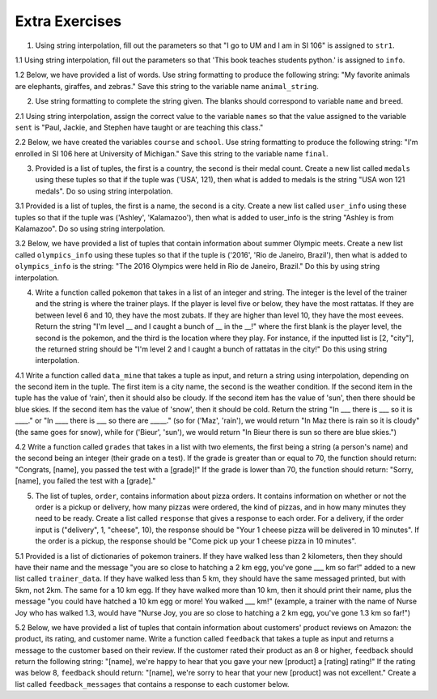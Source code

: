 ..  Copyright (C)  Brad Miller, David Ranum, Jeffrey Elkner, Peter Wentworth, Allen B. Downey, Chris
    Meyers, and Dario Mitchell.  Permission is granted to copy, distribute
    and/or modify this document under the terms of the GNU Free Documentation
    License, Version 1.3 or any later version published by the Free Software
    Foundation; with Invariant Sections being Forward, Prefaces, and
    Contributor List, no Front-Cover Texts, and no Back-Cover Texts.  A copy of
    the license is included in the section entitled "GNU Free Documentation
    License".

Extra Exercises
===============

1. Using string interpolation, fill out the parameters so that "I go to UM and I am in SI 106" is assigned to ``str1``.

.. activecode:: ee_interpolation_01
   :tags: StringFormatting/Interpolation.rst

   str1 = "I go to {} and I am in {}".format()
      
   =====

   from unittest.gui import TestCaseGui

   class myTests(TestCaseGui):

      def testOne(self):
         self.assertEqual(str1, "I go to UM and I am in SI 106", "Testing that str1 is assigned to correct value")

   myTests().main()


1.1 Using string interpolation, fill out the parameters so that 'This book teaches students python.' is assigned to ``info``.

.. activecode:: ee_interpolation_011
   :tags: StringFormatting/Interpolation.rst

   info = "This book {} students {}.".format()

   =====

   from unittest.gui import TestCaseGui

   class myTests(TestCaseGui):

      def testOne(self):
         self.assertEqual(info, "This book teaches students python.", "Testing that info has the correct value.")

   myTests().main()

1.2 Below, we have provided a list of words. Use string formatting to produce the following string: "My favorite animals are elephants, giraffes, and zebras." Save this string to the variable name ``animal_string``. 

.. activecode:: ee_interpolation_012
   :tags: StringFormatting/Interpolation.rst

   animals = ['elephants', 'giraffes', 'zebras']

   animal_string = 

   =====

   from unittest.gui import TestCaseGui

   class myTests(TestCaseGui):

      def testOne(self):
         self.assertEqual(animal_string, "My favorite animals are elephants, giraffes, and zebras.", "Testing that animal_string is correct.")

   myTests().main()

2. Use string formatting to complete the string given. The blanks should correspond to variable ``name`` and ``breed``.  

.. activecode:: ee_interpolation_02
   :tags: StringFormatting/Interpolation.rst

   name = "Oreo"
   breed = "poodle"
   str1 = "This is {}, he is a {}."
      
   =====

   from unittest.gui import TestCaseGui

   class myTests(TestCaseGui):

      def testOne(self):
         self.assertEqual(str1, "This is Oreo, he is a poodle.", "Testing that str1 is assigned to correct value")

   myTests().main()

2.1 Using string interpolation, assign the correct value to the variable ``names`` so that the value assigned to the variable ``sent`` is "Paul, Jackie, and Stephen have taught or are teaching this class."

.. activecode:: ee_interpolation_021
   :tags: StringFormatting/Interpolation.rst

   sent = "{}, {}, and {} have taught or are teaching this class.".format()

   =====

   from unittest.gui import TestCaseGui

   class myTests(TestCaseGui):

      def testOne(self):
         self.assertEqual(sent, "Paul, Jackie, and Stephen have taught or are teaching this class.", "Testing that sent has the correct value.")
         self.assertEqual(names, ['Paul', 'Jackie', 'Stephen'], "Testing that names has the correct values assigned")

   myTests().main()

2.2 Below, we have created the variables ``course`` and ``school``. Use string formatting to produce the following string: "I'm enrolled in SI 106 here at University of Michigan." Save this string to the variable name ``final``. 

.. activecode:: ee_interpolation_022
   :tags: StringFormatting/Interpolation.rst

   course = "SI 106"
   school = "University of Michigan"

   final = 

   =====

   from unittest.gui import TestCaseGui

   class myTests(TestCaseGui):

      def testOne(self):
         self.assertEqual(final, "I'm enrolled in SI 106 here at University of Michigan.", "Testing that final is correct.")

   myTests().main() 


3. Provided is a list of tuples, the first is a country, the second is their medal count. Create a new list called ``medals`` using these tuples so that if the tuple was ('USA', 121), then what is added to medals is the string "USA won 121 medals". Do so using string interpolation.

.. activecode:: ee_interpolation_03
   :tags: StringFormatting/Interpolation.rst

   countries = [('Jamaica', 11), ('Malaysia',5), ('Japan', 41), ('Sweden', 11), ('Serbia', 8)]

   =====

   from unittest.gui import TestCaseGui

   class myTests(TestCaseGui):

      def testOne(self):
         self.assertEqual(medals, ['Jamaica won 11 medals', 'Malaysia won 5 medals', 'Japan won 41 medals', 'Sweden won 11 medals', 'Serbia won 8 medals'], "Testing that medals is assigned to correct values")

   myTests().main()

3.1 Provided is a list of tuples, the first is a name, the second is a city. Create a new list called ``user_info`` using these tuples so that if the tuple was ('Ashley', 'Kalamazoo'), then what is added to user_info is the string "Ashley is from Kalamazoo". Do so using string interpolation.

.. activecode:: ee_interpolation_031
   :tags: StringFormatting/Interpolation.rst

   info = [('Sarah', 'Mattawan'), ("Grace", "Kalamazoo"), ('Mariana', "Sao Paulo"), ('Kevin', 'Melbourne'), ('Srishti', 'Dubai'), ('Kathleen', 'Bagota'), ('Ann', 'Excel')]


   =====

   from unittest.gui import TestCaseGui

   class myTests(TestCaseGui):

      def testOne(self):
         self.assertEqual(user_info, ['Sarah is from Mattawan', 'Grace is from Kalamazoo', 'Mariana is from Sao Paulo', 'Kevin is from Melbourne', 'Srishti is from Dubai', 'Kathleen is from Bagota', 'Ann is from Excel'], "Testing that user_info has the correct value.")
         
   myTests().main()

3.2 Below, we have provided a list of tuples that contain information about summer Olympic meets. Create a new list called ``olympics_info`` using these tuples so that if the tuple is ('2016', 'Rio de Janeiro, Brazil'), then what is added to ``olympics_info`` is the string: "The 2016 Olympics were held in Rio de Janeiro, Brazil." Do this by using string interpolation. 

.. activecode:: ee_interpolation_032
   :tags: StringFormatting/Interpolation.rst

   tups = [('2016', 'Rio de Janeiro, Brazil'), ('2012', 'London, Great Britain'), ('2008', 'Beijing, China'), ('2004', 'Athens, Greece'), ('2000', 'Sydney, Australia'), ('1996', 'Atlanta, Georgia, USA'), ('1992', 'Barcelona, Spain'), ('1988', 'Seoul, Korea')]

   =====

   from unittest.gui import TestCaseGui

   class myTests(TestCaseGui):

      def testOne(self):
         self.assertEqual(olympics_info, ['The 2016 Olympics were held in Rio de Janeiro, Brazil.', 'The 2012 Olympics were held in London, Great Britain.', 'The 2008 Olympics were held in Beijing, China.', 'The 2004 Olympics were held in Athens, Greece.', 'The 2000 Olympics were held in Sydney, Australia.', 'The 1996 Olympics were held in Atlanta, Georgia, USA.', 'The 1992 Olympics were held in Barcelona, Spain.', 'The 1988 Olympics were held in Seoul, Korea.'], "Testing that olympics_info is correct.")

   myTests().main()  

4. Write a function called ``pokemon`` that takes in a list of an integer and string. The integer is the level of the trainer and the string is where the trainer plays. If the player is level five or below, they have the most rattatas. If they are between level 6 and 10, they have the most zubats. If they are higher than level 10, they have the most eevees. Return the string "I'm level __ and I caught a bunch of __ in the __!" where the first blank is the player level, the second is the pokemon, and the third is the location where they play. For instance, if the inputted list is [2, "city"], the returned string should be "I'm level 2 and I caught a bunch of rattatas in the city!" Do this using string interpolation.

.. activecode:: ee_interpolation_04
   :tags: StringFormatting/Interpolation.rst
      

   =====

   from unittest.gui import TestCaseGui

   class myTests(TestCaseGui):

      def testFour(self):
         self.assertEqual(pokemon([4, "suburbs"]), "I'm level 4 and I caught a bunch of rattatas in the suburbs!", "Testing that pokemon[4, 'suburbs'] returns 'I'm level 4 and I caught a bunch of rattatas in the suburbs!'.")
         self.assertEqual(pokemon([25, "field"]), "I'm level 25 and I caught a bunch of eevees in the field!", "Testing that pokemon[25, 'field'] returns 'I'm level 25 and I caught a bunch of eevees in the field!'.")
         self.assertEqual(pokemon([10, "city"]), "I'm level 10 and I caught a bunch of zubats in the city!", "Testing that pokemon[10, 'city'] returns 'I'm level 10 and I caught a bunch of zubats in the city!'.")

   myTests().main()

4.1 Write a function called ``data_mine`` that takes a tuple as input, and return a string using interpolation, depending on the second item in the tuple. The first item is a city name, the second is the weather condition. If the second item in the tuple has the value of 'rain', then it should also be cloudy. If the second item has the value of 'sun', then there should be blue skies. If the second item has the value of 'snow', then it should be cold. Return the string "In ___ there is ___ so it is ____." or "In ____ there is ___ so there are _____." (so for ('Maz', 'rain'), we would return "In Maz there is rain so it is cloudy" (the same goes for snow), while for ('Bieur', 'sun'), we would return "In Bieur there is sun so there are blue skies.")

.. activecode:: ee_interpolation_041
   :tags: StringFormatting/Interpolation.rst

   =====

   from unittest.gui import TestCaseGui

   class myTests(TestCaseGui):

      def testOne(self):
         self.assertEqual(data_mine(('Iron Mountain', 'snow')), "In Iron Mountain there is snow so it is cold.", "Testing that data_mine has the correct return value with input ('Iron Mountain', 'snow').")
         self.assertEqual(data_mine(('Santa Clara', 'sun')), 'In Santa Clara there is sun so there are blue skies.', "Testing that data_mine has the correct return value with input ('Santa Clara', 'sun')")
         self.assertEqual(data_mine(('Seattle', 'rain')), "In Seattle there is rain so it is cloudy.", "Testing that data_mine has the correct return value with input ('Seattle', 'rain')")
         
   myTests().main()

4.2 Write a function called ``grades`` that takes in a list with two elements, the first being a string (a person's name) and the second being an integer (their grade on a test). If the grade is greater than or equal to 70, the function should return: "Congrats, [name], you passed the test with a [grade]!" If the grade is lower than 70, the function should return: "Sorry, [name], you failed the test with a [grade]."

.. activecode:: ee_interpolation_042
   :tags: StringFormatting/Interpolation.rst

   =====

   from unittest.gui import TestCaseGui

   class myTests(TestCaseGui):

      def testOne(self):
         self.assertEqual(grades(["Jenny", 90]), "Congrats, Jenny, you passed the test with a 90!", "Testing the function grades on input ['Jenny', 90].")
         self.assertEqual(grades(["Tina", 70]), "Congrats, Tina, you passed the test with a 70!", "Testing the function grades on input ['Tina', 70].")
         self.assertEqual(grades(["Betty", 45]), "Sorry, Betty, you failed the test with a 45.", "Testing the function grades on input ['Betty', 45].")

   myTests().main()  

5. The list of tuples, ``order``, contains information about pizza orders. It contains information on whether or not the order is a pickup or delivery, how many pizzas were ordered, the kind of pizzas, and in how many minutes they need to be ready. Create a list called ``response`` that gives a response to each order. For a delivery, if the order input is ("delivery", 1, "cheese", 10), the response should be "Your 1 cheese pizza will be delivered in 10 minutes". If the order is a pickup, the response should be "Come pick up your 1 cheese pizza in 10 minutes". 

.. activecode:: ee_interpolation_05
   :tags: StringFormatting/Interpolation.rst

   order = [("delivery", 3, "pepperoni", 20), ("pickup", 4, "cheese", 10), ("pickup", 2, "combo", 5), ("delivery", 10, "cheese", 15), ("delivery", 1, "supreme", 60)]

   =====

   from unittest.gui import TestCaseGui

   class myTests(TestCaseGui):

      def testFive(self):
         self.assertEqual(response, ['Your 3 pepperoni pizzas will be delievered in 20 minutes', 'Come pick up your 4 cheese pizzas in 10 minutes', 'Come pick up your 2 combo pizzas in 5 minutes', 'Your 10 cheese pizzas will be delievered in 15 minutes', 'Your 1 supreme pizzas will be delievered in 60 minutes'], "Testing if response is assigned to correct values")

   myTests().main()

5.1 Provided is a list of dictionaries of pokemon trainers. If they have walked less than 2 kilometers, then they should have their name and the message "you are so close to hatching a 2 km egg, you've gone ___ km so far!" added to a new list called ``trainer_data``. If they have walked less than 5 km, they should have the same messaged printed, but with 5km, not 2km. The same for a 10 km egg. If they have walked more than 10 km, then it should print their name, plus the message "you could have hatched a 10 km egg or more! You walked ___ km!" (example, a trainer with the name of Nurse Joy who has walked 1.3, would have "Nurse Joy, you are so close to hatching a 2 km egg, you've gone 1.3 km so far!")

.. activecode:: ee_interpolation_051
   :tags:StringFormatting/Interpolation.rst

   lst = [{'trainer_name': "Ash", 'distance_traveled': 8.9, 'pokemon_caught': 17}, {'trainer_name': "Mysti", "distance_traveled": 4.7, 'pokemon_caught': 9}, {'trainer_name': "Brock", 'distance_traveled': 20.2, 'pokemon_caught': 39}, {'trainer_name': "Gary", 'distance_traveled': 1.8, 'pokemon_caught': 89}]


   =====

   from unittest.gui import TestCaseGui

   class myTests(TestCaseGui):

      def testOne(self):
         self.assertEqual(trainer_data, ["Ash, you are so close to hatching a 10 km egg, you've gone 8.9 km so far!", "Mysti, you are so close to hatching a 5 km egg, you've gone 4.7 km so far!", 'Brock, you could have atched a 10 km egg or more! You walked 20.2 km!', "Gary, you are so close to hatching a 2 km egg, you've gone 1.8 km so far!"], "Testing that trainer_data has the correct value.")
         
   myTests().main()

5.2 Below, we have provided a list of tuples that contain information about customers' product reviews on Amazon: the product, its rating, and customer name. Write a function called ``feedback`` that takes a tuple as input and returns a message to the customer based on their review. If the customer rated their product as an 8 or higher, ``feedback`` should return the following string: "[name], we're happy to hear that you gave your new [product] a [rating] rating!" If the rating was below 8, ``feedback`` should return: "[name], we're sorry to hear that your new [product] was not excellent." Create a list called ``feedback_messages`` that contains a response to each customer below. 

.. activecode:: ee_interpolation_052
   :tags: StringFormatting/Interpolation.rst

   tups = [("Dyson vacuum", 9.1, "Sandy"), ("Keurig", 5.0, "Timmy"), ("SleepComfort mattress", 8.0, "Sam"), ("Michael Kors vest", 6.9, "Kate"), ("LG Dishwasher", 10.0, "Charles")]

   =====

   from unittest.gui import TestCaseGui

   class myTests(TestCaseGui):

      def testOne(self):
         self.assertEqual(feedback_messages, ["Sandy, we're happy to hear that you gave your new Dyson vacuum a 9.1 rating!", "Timmy, we're sorry to hear that your new Keurig was not excellent.", "Sam, we're happy to hear that you gave your new SleepComfort mattress a 8 rating!", "Kate, we're sorry to hear that your new Michael Kors vest was not excellent.", "Charles, we're happy to hear that you gave your new LG Dishwasher a 10 rating!"], "Testing that feedback_messages is correct.")

   myTests().main()   

